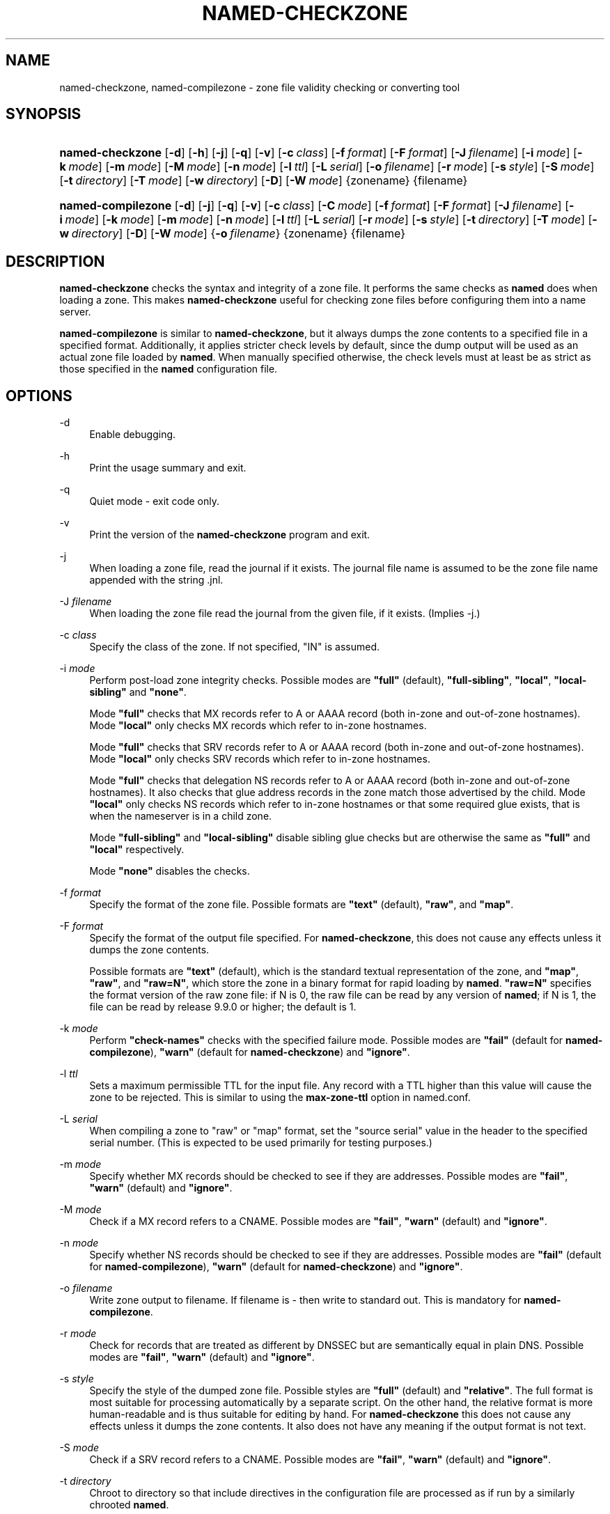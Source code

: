 .\"	$NetBSD: named-checkzone.8,v 1.2 2018/08/12 13:02:26 christos Exp $
.\"
.\" Copyright (C) 2000-2002, 2004-2007, 2009-2016, 2018 Internet Systems Consortium, Inc. ("ISC")
.\" 
.\" This Source Code Form is subject to the terms of the Mozilla Public
.\" License, v. 2.0. If a copy of the MPL was not distributed with this
.\" file, You can obtain one at http://mozilla.org/MPL/2.0/.
.\"
.hy 0
.ad l
'\" t
.\"     Title: named-checkzone
.\"    Author: 
.\" Generator: DocBook XSL Stylesheets v1.78.1 <http://docbook.sf.net/>
.\"      Date: 2014-02-19
.\"    Manual: BIND9
.\"    Source: ISC
.\"  Language: English
.\"
.TH "NAMED\-CHECKZONE" "8" "2014\-02\-19" "ISC" "BIND9"
.\" -----------------------------------------------------------------
.\" * Define some portability stuff
.\" -----------------------------------------------------------------
.\" ~~~~~~~~~~~~~~~~~~~~~~~~~~~~~~~~~~~~~~~~~~~~~~~~~~~~~~~~~~~~~~~~~
.\" http://bugs.debian.org/507673
.\" http://lists.gnu.org/archive/html/groff/2009-02/msg00013.html
.\" ~~~~~~~~~~~~~~~~~~~~~~~~~~~~~~~~~~~~~~~~~~~~~~~~~~~~~~~~~~~~~~~~~
.ie \n(.g .ds Aq \(aq
.el       .ds Aq '
.\" -----------------------------------------------------------------
.\" * set default formatting
.\" -----------------------------------------------------------------
.\" disable hyphenation
.nh
.\" disable justification (adjust text to left margin only)
.ad l
.\" -----------------------------------------------------------------
.\" * MAIN CONTENT STARTS HERE *
.\" -----------------------------------------------------------------
.SH "NAME"
named-checkzone, named-compilezone \- zone file validity checking or converting tool
.SH "SYNOPSIS"
.HP \w'\fBnamed\-checkzone\fR\ 'u
\fBnamed\-checkzone\fR [\fB\-d\fR] [\fB\-h\fR] [\fB\-j\fR] [\fB\-q\fR] [\fB\-v\fR] [\fB\-c\ \fR\fB\fIclass\fR\fR] [\fB\-f\ \fR\fB\fIformat\fR\fR] [\fB\-F\ \fR\fB\fIformat\fR\fR] [\fB\-J\ \fR\fB\fIfilename\fR\fR] [\fB\-i\ \fR\fB\fImode\fR\fR] [\fB\-k\ \fR\fB\fImode\fR\fR] [\fB\-m\ \fR\fB\fImode\fR\fR] [\fB\-M\ \fR\fB\fImode\fR\fR] [\fB\-n\ \fR\fB\fImode\fR\fR] [\fB\-l\ \fR\fB\fIttl\fR\fR] [\fB\-L\ \fR\fB\fIserial\fR\fR] [\fB\-o\ \fR\fB\fIfilename\fR\fR] [\fB\-r\ \fR\fB\fImode\fR\fR] [\fB\-s\ \fR\fB\fIstyle\fR\fR] [\fB\-S\ \fR\fB\fImode\fR\fR] [\fB\-t\ \fR\fB\fIdirectory\fR\fR] [\fB\-T\ \fR\fB\fImode\fR\fR] [\fB\-w\ \fR\fB\fIdirectory\fR\fR] [\fB\-D\fR] [\fB\-W\ \fR\fB\fImode\fR\fR] {zonename} {filename}
.HP \w'\fBnamed\-compilezone\fR\ 'u
\fBnamed\-compilezone\fR [\fB\-d\fR] [\fB\-j\fR] [\fB\-q\fR] [\fB\-v\fR] [\fB\-c\ \fR\fB\fIclass\fR\fR] [\fB\-C\ \fR\fB\fImode\fR\fR] [\fB\-f\ \fR\fB\fIformat\fR\fR] [\fB\-F\ \fR\fB\fIformat\fR\fR] [\fB\-J\ \fR\fB\fIfilename\fR\fR] [\fB\-i\ \fR\fB\fImode\fR\fR] [\fB\-k\ \fR\fB\fImode\fR\fR] [\fB\-m\ \fR\fB\fImode\fR\fR] [\fB\-n\ \fR\fB\fImode\fR\fR] [\fB\-l\ \fR\fB\fIttl\fR\fR] [\fB\-L\ \fR\fB\fIserial\fR\fR] [\fB\-r\ \fR\fB\fImode\fR\fR] [\fB\-s\ \fR\fB\fIstyle\fR\fR] [\fB\-t\ \fR\fB\fIdirectory\fR\fR] [\fB\-T\ \fR\fB\fImode\fR\fR] [\fB\-w\ \fR\fB\fIdirectory\fR\fR] [\fB\-D\fR] [\fB\-W\ \fR\fB\fImode\fR\fR] {\fB\-o\ \fR\fB\fIfilename\fR\fR} {zonename} {filename}
.SH "DESCRIPTION"
.PP
\fBnamed\-checkzone\fR
checks the syntax and integrity of a zone file\&. It performs the same checks as
\fBnamed\fR
does when loading a zone\&. This makes
\fBnamed\-checkzone\fR
useful for checking zone files before configuring them into a name server\&.
.PP
\fBnamed\-compilezone\fR
is similar to
\fBnamed\-checkzone\fR, but it always dumps the zone contents to a specified file in a specified format\&. Additionally, it applies stricter check levels by default, since the dump output will be used as an actual zone file loaded by
\fBnamed\fR\&. When manually specified otherwise, the check levels must at least be as strict as those specified in the
\fBnamed\fR
configuration file\&.
.SH "OPTIONS"
.PP
\-d
.RS 4
Enable debugging\&.
.RE
.PP
\-h
.RS 4
Print the usage summary and exit\&.
.RE
.PP
\-q
.RS 4
Quiet mode \- exit code only\&.
.RE
.PP
\-v
.RS 4
Print the version of the
\fBnamed\-checkzone\fR
program and exit\&.
.RE
.PP
\-j
.RS 4
When loading a zone file, read the journal if it exists\&. The journal file name is assumed to be the zone file name appended with the string
\&.jnl\&.
.RE
.PP
\-J \fIfilename\fR
.RS 4
When loading the zone file read the journal from the given file, if it exists\&. (Implies \-j\&.)
.RE
.PP
\-c \fIclass\fR
.RS 4
Specify the class of the zone\&. If not specified, "IN" is assumed\&.
.RE
.PP
\-i \fImode\fR
.RS 4
Perform post\-load zone integrity checks\&. Possible modes are
\fB"full"\fR
(default),
\fB"full\-sibling"\fR,
\fB"local"\fR,
\fB"local\-sibling"\fR
and
\fB"none"\fR\&.
.sp
Mode
\fB"full"\fR
checks that MX records refer to A or AAAA record (both in\-zone and out\-of\-zone hostnames)\&. Mode
\fB"local"\fR
only checks MX records which refer to in\-zone hostnames\&.
.sp
Mode
\fB"full"\fR
checks that SRV records refer to A or AAAA record (both in\-zone and out\-of\-zone hostnames)\&. Mode
\fB"local"\fR
only checks SRV records which refer to in\-zone hostnames\&.
.sp
Mode
\fB"full"\fR
checks that delegation NS records refer to A or AAAA record (both in\-zone and out\-of\-zone hostnames)\&. It also checks that glue address records in the zone match those advertised by the child\&. Mode
\fB"local"\fR
only checks NS records which refer to in\-zone hostnames or that some required glue exists, that is when the nameserver is in a child zone\&.
.sp
Mode
\fB"full\-sibling"\fR
and
\fB"local\-sibling"\fR
disable sibling glue checks but are otherwise the same as
\fB"full"\fR
and
\fB"local"\fR
respectively\&.
.sp
Mode
\fB"none"\fR
disables the checks\&.
.RE
.PP
\-f \fIformat\fR
.RS 4
Specify the format of the zone file\&. Possible formats are
\fB"text"\fR
(default),
\fB"raw"\fR, and
\fB"map"\fR\&.
.RE
.PP
\-F \fIformat\fR
.RS 4
Specify the format of the output file specified\&. For
\fBnamed\-checkzone\fR, this does not cause any effects unless it dumps the zone contents\&.
.sp
Possible formats are
\fB"text"\fR
(default), which is the standard textual representation of the zone, and
\fB"map"\fR,
\fB"raw"\fR, and
\fB"raw=N"\fR, which store the zone in a binary format for rapid loading by
\fBnamed\fR\&.
\fB"raw=N"\fR
specifies the format version of the raw zone file: if N is 0, the raw file can be read by any version of
\fBnamed\fR; if N is 1, the file can be read by release 9\&.9\&.0 or higher; the default is 1\&.
.RE
.PP
\-k \fImode\fR
.RS 4
Perform
\fB"check\-names"\fR
checks with the specified failure mode\&. Possible modes are
\fB"fail"\fR
(default for
\fBnamed\-compilezone\fR),
\fB"warn"\fR
(default for
\fBnamed\-checkzone\fR) and
\fB"ignore"\fR\&.
.RE
.PP
\-l \fIttl\fR
.RS 4
Sets a maximum permissible TTL for the input file\&. Any record with a TTL higher than this value will cause the zone to be rejected\&. This is similar to using the
\fBmax\-zone\-ttl\fR
option in
named\&.conf\&.
.RE
.PP
\-L \fIserial\fR
.RS 4
When compiling a zone to "raw" or "map" format, set the "source serial" value in the header to the specified serial number\&. (This is expected to be used primarily for testing purposes\&.)
.RE
.PP
\-m \fImode\fR
.RS 4
Specify whether MX records should be checked to see if they are addresses\&. Possible modes are
\fB"fail"\fR,
\fB"warn"\fR
(default) and
\fB"ignore"\fR\&.
.RE
.PP
\-M \fImode\fR
.RS 4
Check if a MX record refers to a CNAME\&. Possible modes are
\fB"fail"\fR,
\fB"warn"\fR
(default) and
\fB"ignore"\fR\&.
.RE
.PP
\-n \fImode\fR
.RS 4
Specify whether NS records should be checked to see if they are addresses\&. Possible modes are
\fB"fail"\fR
(default for
\fBnamed\-compilezone\fR),
\fB"warn"\fR
(default for
\fBnamed\-checkzone\fR) and
\fB"ignore"\fR\&.
.RE
.PP
\-o \fIfilename\fR
.RS 4
Write zone output to
filename\&. If
filename
is
\-
then write to standard out\&. This is mandatory for
\fBnamed\-compilezone\fR\&.
.RE
.PP
\-r \fImode\fR
.RS 4
Check for records that are treated as different by DNSSEC but are semantically equal in plain DNS\&. Possible modes are
\fB"fail"\fR,
\fB"warn"\fR
(default) and
\fB"ignore"\fR\&.
.RE
.PP
\-s \fIstyle\fR
.RS 4
Specify the style of the dumped zone file\&. Possible styles are
\fB"full"\fR
(default) and
\fB"relative"\fR\&. The full format is most suitable for processing automatically by a separate script\&. On the other hand, the relative format is more human\-readable and is thus suitable for editing by hand\&. For
\fBnamed\-checkzone\fR
this does not cause any effects unless it dumps the zone contents\&. It also does not have any meaning if the output format is not text\&.
.RE
.PP
\-S \fImode\fR
.RS 4
Check if a SRV record refers to a CNAME\&. Possible modes are
\fB"fail"\fR,
\fB"warn"\fR
(default) and
\fB"ignore"\fR\&.
.RE
.PP
\-t \fIdirectory\fR
.RS 4
Chroot to
directory
so that include directives in the configuration file are processed as if run by a similarly chrooted
\fBnamed\fR\&.
.RE
.PP
\-T \fImode\fR
.RS 4
Check if Sender Policy Framework (SPF) records exist and issues a warning if an SPF\-formatted TXT record is not also present\&. Possible modes are
\fB"warn"\fR
(default),
\fB"ignore"\fR\&.
.RE
.PP
\-w \fIdirectory\fR
.RS 4
chdir to
directory
so that relative filenames in master file $INCLUDE directives work\&. This is similar to the directory clause in
named\&.conf\&.
.RE
.PP
\-D
.RS 4
Dump zone file in canonical format\&. This is always enabled for
\fBnamed\-compilezone\fR\&.
.RE
.PP
\-W \fImode\fR
.RS 4
Specify whether to check for non\-terminal wildcards\&. Non\-terminal wildcards are almost always the result of a failure to understand the wildcard matching algorithm (RFC 1034)\&. Possible modes are
\fB"warn"\fR
(default) and
\fB"ignore"\fR\&.
.RE
.PP
zonename
.RS 4
The domain name of the zone being checked\&.
.RE
.PP
filename
.RS 4
The name of the zone file\&.
.RE
.SH "RETURN VALUES"
.PP
\fBnamed\-checkzone\fR
returns an exit status of 1 if errors were detected and 0 otherwise\&.
.SH "SEE ALSO"
.PP
\fBnamed\fR(8),
\fBnamed-checkconf\fR(8),
RFC 1035,
BIND 9 Administrator Reference Manual\&.
.SH "AUTHOR"
.PP
\fBInternet Systems Consortium, Inc\&.\fR
.SH "COPYRIGHT"
.br
Copyright \(co 2000-2002, 2004-2007, 2009-2016, 2018 Internet Systems Consortium, Inc. ("ISC")
.br

